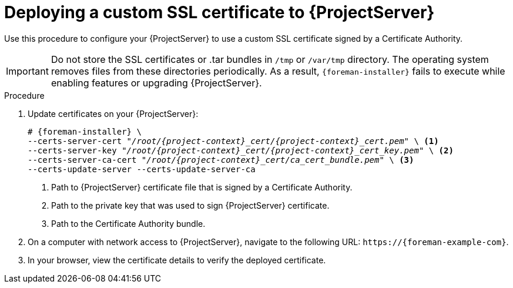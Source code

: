 [id="Deploying_a_Custom_SSL_Certificate_to_Server_{context}"]
= Deploying a custom SSL certificate to {ProjectServer}

Use this procedure to configure your {ProjectServer} to use a custom SSL certificate signed by a Certificate Authority.

[IMPORTANT]
====
Do not store the SSL certificates or .tar bundles in `/tmp` or `/var/tmp` directory.
The operating system removes files from these directories periodically.
As a result, `{foreman-installer}` fails to execute while enabling features or upgrading {ProjectServer}.
====

.Procedure
. Update certificates on your {ProjectServer}:
+
[options="nowrap", subs="+quotes,attributes"]
----
# {foreman-installer} \
--certs-server-cert "_/root/{project-context}_cert/{project-context}_cert.pem_" \ <1>
--certs-server-key "_/root/{project-context}_cert/{project-context}_cert_key.pem_" \ <2>
--certs-server-ca-cert "_/root/{project-context}_cert/ca_cert_bundle.pem_" \ <3>
--certs-update-server --certs-update-server-ca
----
<1> Path to {ProjectServer} certificate file that is signed by a Certificate Authority.
<2> Path to the private key that was used to sign {ProjectServer} certificate.
<3> Path to the Certificate Authority bundle.
. On a computer with network access to {ProjectServer}, navigate to the following URL: `\https://{foreman-example-com}`.
. In your browser, view the certificate details to verify the deployed certificate.
